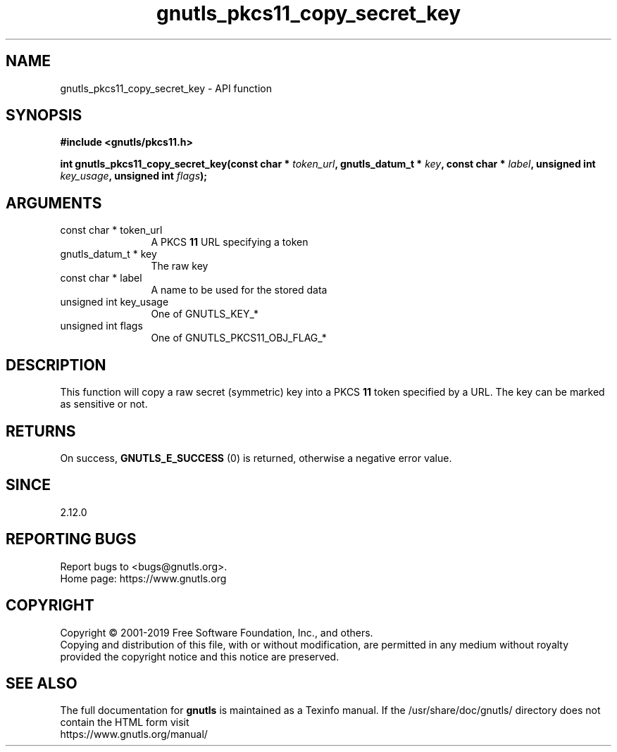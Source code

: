 .\" DO NOT MODIFY THIS FILE!  It was generated by gdoc.
.TH "gnutls_pkcs11_copy_secret_key" 3 "3.6.9" "gnutls" "gnutls"
.SH NAME
gnutls_pkcs11_copy_secret_key \- API function
.SH SYNOPSIS
.B #include <gnutls/pkcs11.h>
.sp
.BI "int gnutls_pkcs11_copy_secret_key(const char * " token_url ", gnutls_datum_t * " key ", const char * " label ", unsigned int " key_usage ", unsigned int " flags ");"
.SH ARGUMENTS
.IP "const char * token_url" 12
A PKCS \fB11\fP URL specifying a token
.IP "gnutls_datum_t * key" 12
The raw key
.IP "const char * label" 12
A name to be used for the stored data
.IP "unsigned int key_usage" 12
One of GNUTLS_KEY_*
.IP "unsigned int flags" 12
One of GNUTLS_PKCS11_OBJ_FLAG_*
.SH "DESCRIPTION"
This function will copy a raw secret (symmetric) key into a PKCS \fB11\fP 
token specified by a URL. The key can be marked as sensitive or not.
.SH "RETURNS"
On success, \fBGNUTLS_E_SUCCESS\fP (0) is returned, otherwise a
negative error value.
.SH "SINCE"
2.12.0
.SH "REPORTING BUGS"
Report bugs to <bugs@gnutls.org>.
.br
Home page: https://www.gnutls.org

.SH COPYRIGHT
Copyright \(co 2001-2019 Free Software Foundation, Inc., and others.
.br
Copying and distribution of this file, with or without modification,
are permitted in any medium without royalty provided the copyright
notice and this notice are preserved.
.SH "SEE ALSO"
The full documentation for
.B gnutls
is maintained as a Texinfo manual.
If the /usr/share/doc/gnutls/
directory does not contain the HTML form visit
.B
.IP https://www.gnutls.org/manual/
.PP
